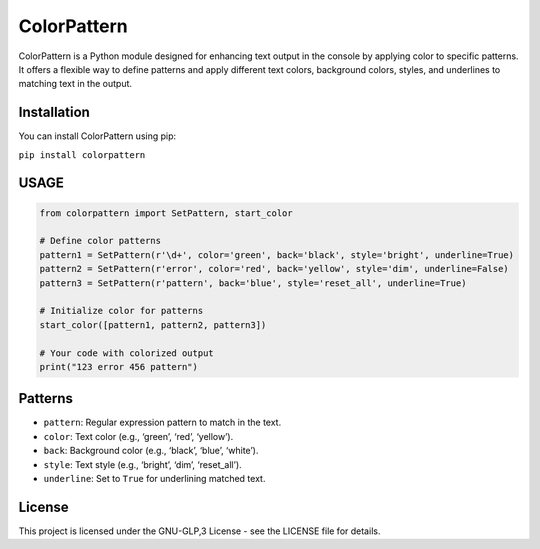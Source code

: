 ColorPattern
============

ColorPattern is a Python module designed for enhancing text output in
the console by applying color to specific patterns. It offers a flexible
way to define patterns and apply different text colors, background
colors, styles, and underlines to matching text in the output.

Installation
------------

You can install ColorPattern using pip:

``pip install colorpattern``

USAGE
-----

.. code:: python

   from colorpattern import SetPattern, start_color

   # Define color patterns
   pattern1 = SetPattern(r'\d+', color='green', back='black', style='bright', underline=True)
   pattern2 = SetPattern(r'error', color='red', back='yellow', style='dim', underline=False)
   pattern3 = SetPattern(r'pattern', back='blue', style='reset_all', underline=True)

   # Initialize color for patterns
   start_color([pattern1, pattern2, pattern3])

   # Your code with colorized output
   print("123 error 456 pattern")

Patterns
--------

-  ``pattern``: Regular expression pattern to match in the text.
-  ``color``: Text color (e.g., ‘green’, ‘red’, ‘yellow’).
-  ``back``: Background color (e.g., ‘black’, ‘blue’, ‘white’).
-  ``style``: Text style (e.g., ‘bright’, ‘dim’, ‘reset_all’).
-  ``underline``: Set to ``True`` for underlining matched text.

License
-------

This project is licensed under the GNU-GLP,3 License - see the LICENSE
file for details.
